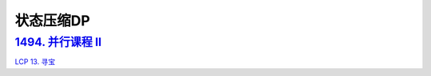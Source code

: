 *******************
状态压缩DP
*******************

`1494. 并行课程 II <https://leetcode-cn.com/problems/parallel-courses-ii/>`_
===========================================================================

`LCP 13. 寻宝 <https://leetcode-cn.com/problems/xun-bao/>`_
